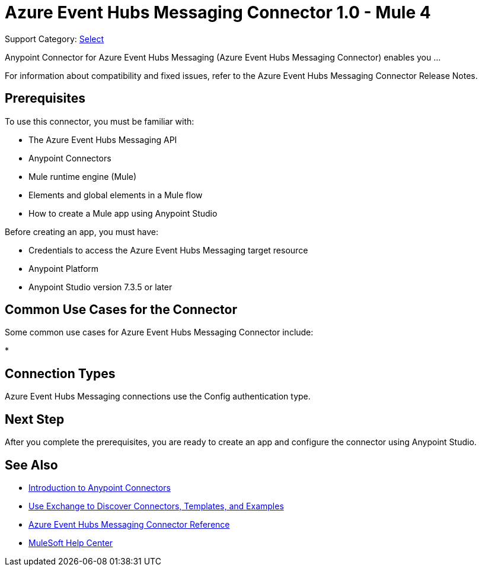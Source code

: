 = Azure Event Hubs Messaging Connector 1.0 - Mule 4

Support Category: https://www.mulesoft.com/legal/versioning-back-support-policy#anypoint-connectors[Select]

Anypoint Connector for Azure Event Hubs Messaging (Azure Event Hubs Messaging Connector) enables you ...

For information about compatibility and fixed issues, refer to the Azure Event Hubs Messaging Connector Release Notes.

== Prerequisites

To use this connector, you must be familiar with:

* The Azure Event Hubs Messaging API
* Anypoint Connectors
* Mule runtime engine (Mule)
* Elements and global elements in a Mule flow
* How to create a Mule app using Anypoint Studio

Before creating an app, you must have:

* Credentials to access the Azure Event Hubs Messaging target resource
* Anypoint Platform
* Anypoint Studio version 7.3.5 or later

== Common Use Cases for the Connector

Some common use cases for Azure Event Hubs Messaging Connector include:

*


== Connection Types

Azure Event Hubs Messaging connections use the Config authentication type.

== Next Step

After you complete the prerequisites, you are ready to create an app and configure the connector using Anypoint Studio.

== See Also

* xref:connectors::introduction/introduction-to-anypoint-connectors.adoc[Introduction to Anypoint Connectors]
* xref:connectors::introduction/intro-use-exchange.adoc[Use Exchange to Discover Connectors, Templates, and Examples]
* xref:azure-event-hubs-messaging-connector-reference.adoc[Azure Event Hubs Messaging Connector Reference]
* https://help.mulesoft.com[MuleSoft Help Center]

